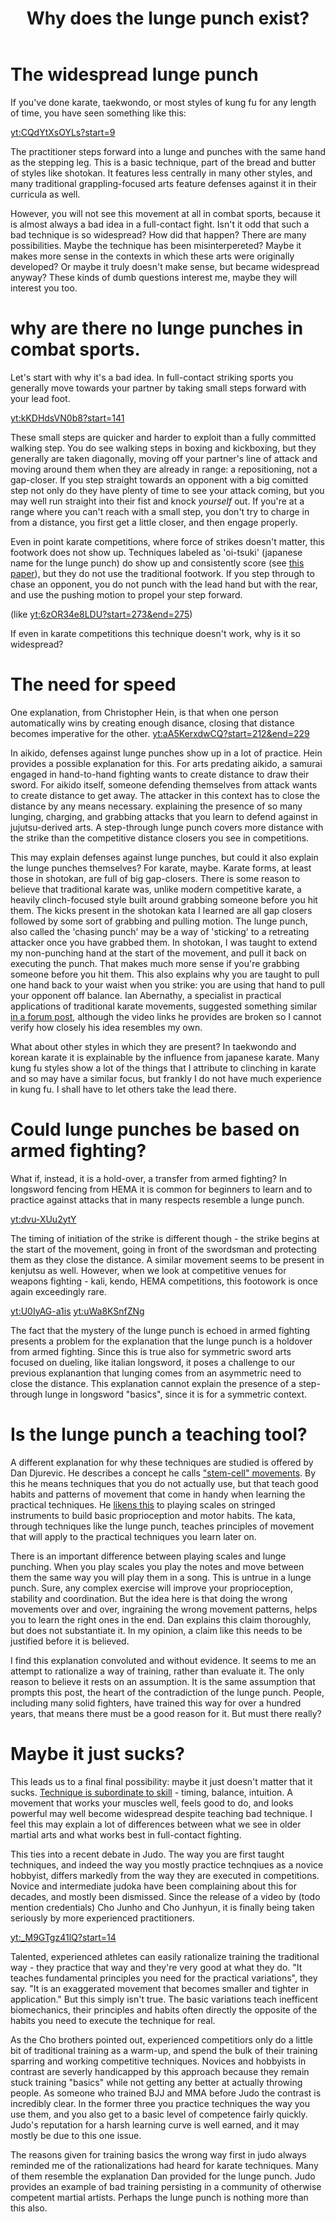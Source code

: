 :PROPERTIES:
:ID:       83472889-eda0-4354-a1d4-9615916efd1d
:END:
#+title: Why does the lunge punch exist?

* The widespread lunge punch
If you've done karate, taekwondo, or most styles of kung fu for any length of time, you have seen something like this:

[[yt:CQdYtXsOYLs?start=9]]

The practitioner steps forward into a lunge and punches with the same hand as the stepping leg.
This is a basic technique, part of the bread and butter of styles like shotokan.
It features less centrally in many other styles, and many traditional grappling-focused arts feature defenses against it in their curricula as well.

However, you will not see this movement at all in combat sports, because it is almost always a bad idea in a full-contact fight.
Isn't it odd that such a bad technique is so widespread?
How did that happen? There are many possibilities.
Maybe the technique has been misinterpereted?
Maybe it makes more sense in the contexts in which these arts were originally developed?
Or maybe it truly doesn't make sense, but became widespread anyway?
These kinds of dumb questions interest me, maybe they will interest you too.

* why are there no lunge punches in combat sports.

Let's start with why it's a bad idea.
In full-contact striking sports you generally move towards your partner by taking small steps forward with your lead foot.

[[yt:kKDHdsVN0b8?start=141]]

These small steps are quicker and harder to exploit than a fully committed walking step.
You do see walking steps in boxing and kickboxing, but they generally are taken diagonally, moving off your partner's line of attack and moving around them when they are already in range: a repositioning, not a gap-closer.
If you step straight towards an opponent with a big comitted step not only do they have plenty of time to see your attack coming, but you may well run straight into their fist and knock /yourself/ out.
If you're at a range where you can't reach with a small step, you don't try to charge in from a distance, you first get a little closer, and then engage properly.

Even in point karate competitions, where force of strikes doesn't matter, this footwork does not show up.
Techniques labeled as 'oi-tsuki' (japanese name for the lunge punch) do show up and consistently score (see  [[https://aassjournal.com/article-1-760-en.html][this paper]]),  but they do not use the traditional footwork.
If you step through to chase an opponent, you do not punch with the lead hand but with the rear, and use the pushing motion to propel your step forward.

(like [[yt:6zOR34e8LDU?start=273&end=275]])


If even in karate competitions this technique doesn't work, why is it so widespread?

* The need for speed

One explanation, from Christopher Hein, is that when one person automatically wins by creating enough disance, closing that distance becomes imperative for the other.
[[yt:aA5KerxdwCQ?start=212&end=229]]

In aikido, defenses against lunge punches show up in a lot of practice.
Hein provides a possible explanation for this.
For arts predating aikido, a samurai engaged in hand-to-hand fighting wants to create distance to draw their sword.
For aikido itself, someone defending themselves from attack wants to create distance to get away.
The attacker in this context has to close the distance by any means necessary. explaining the presence of so many lunging, charging, and grabbing attacks that you learn to defend against in jujutsu-derived arts.
A step-through lunge punch covers more distance with the strike than the competitive distance closers you see in competitions.

This may explain defenses against lunge punches, but could it also explain the lunge punches themselves?
For karate, maybe.
Karate forms, at least those in shotokan, are full of big gap-closers.
There is some reason to believe that traditional karate was, unlike modern competitive karate, a heavily clinch-focused style built around grabbing someone before you hit them.
The kicks present in the shotokan kata I learned are all gap closers followed by some sort of grabbing and pulling motion.
The lunge punch, also called the 'chasing punch' may be a way of 'sticking' to a retreating attacker once you have grabbed them.
In shotokan, I was taught to extend my non-punching hand at the start of the movement, and pull it back on executing the punch.
That makes much more sense if you're grabbing someone before you hit them.
This also explains why you are taught to pull one hand back to your waist when you strike: you are using that hand to pull your opponent off balance.
Ian Abernathy, a specialist in practical applications of traditional karate movements, suggested something similar [[https://iainabernethy.com/content/step-through-punch][in a forum post]], although the video links he provides are broken so I cannot verify how closely his idea resembles my own.


What about other styles in which they are present?
In taekwondo and korean karate it is explainable by the influence from japanese karate.
Many kung fu styles show a lot of the things that I attribute to clinching in karate and so may have a similar focus, but frankly I do not have much experience in kung fu.
I shall have to let others take the lead there.

* Could lunge punches be based on armed fighting?

What if, instead, it is a hold-over, a transfer from armed fighting?
In longsword fencing from HEMA it is common for beginners to learn and to practice against attacks that in many respects resemble a lunge punch.

[[yt:dvu-XUu2ytY]]

The timing of initiation of the strike is different though - the strike begins at the start of the movement, going in front of the swordsman and protecting them as they close the distance.
A similar movement seems to be present in kenjutsu as well.
However, when we look at competitive venues for weapons fighting - kali, kendo, HEMA competitions, this footowork is once again exceedingly rare.

[[yt:U0IyAG-a1is]]
[[yt:uWa8KSnfZNg]]

The fact that the mystery of the lunge punch is echoed in armed fighting presents a problem for the explanation that the lunge punch is a holdover from armed fighting.
Since this is true also for symmetric sword arts focused on dueling, like italian longsword, it poses a challenge to our previous explanantion that lunging comes from an asymmetric need to close the distance.
This explanation cannot explain the presence of a step-through lunge in longsword "basics", since it is for a symmetric context.


* Is the lunge punch a teaching tool?

A different explanation for why these techniques are studied is offered by Dan Djurevic.
He describes a concept he calls [[https://www.wayofleastresistance.net/2013/01/kata-techniques-as-stem-cell-movements.html]["stem-cell" movements]].
By this he means techniques that you do not actually use, but that teach good habits and patterns of movement that come in handy when learning the practical techniques.
He [[https://www.wayofleastresistance.net/2012/10/kata-kinaesthesia-and-proprioception.html][likens this]] to playing scales on stringed instruments to build basic proprioception and motor habits.
The kata, through techniques like the lunge punch, teaches principles of movement that will apply to the practical techniques you learn later on.

There is an important difference between playing scales and lunge punching.
When you play scales you play the notes and move between them the same way you will play them in a song.
This is untrue in a lunge punch.
Sure, any complex exercise will improve your proprioception, stability and coordination.
But the idea here is that doing the wrong movements over and over, ingraining the wrong movement patterns, helps you to learn the right ones in the end.
Dan explains this claim thoroughly, but does not substantiate it.
In my opinion, a claim like this needs to be justified before it is believed.

I find this explanation convoluted and without evidence.
It seems to me an attempt to rationalize a way of training, rather than evaluate it.
The only reason to believe it rests on an assumption.
It is the same assumption that prompts this post, the heart of the contradiction of the lunge punch.
People, including many solid fighters, have trained this way for over a hundred years, that means there must be a good reason for it.
But must there really?


* Maybe it just sucks?

This leads us to a final final possibility: maybe it just doesn't matter that it sucks.
[[https://www.youtube.com/watch?v=2SY8VbiI1BU&t=14s][Technique is subordinate to skill]] - timing, balance, intuition.
A movement that works your muscles well, feels good to do, and looks powerful may well become widespread despite teaching bad technique.
I feel this may explain a lot of differences between what we see in older martial arts and what works best in full-contact fighting.

This ties into a recent debate in Judo.
The way you are first taught techniques, and indeed the way you mostly practice technqiues as a novice hobbyist, differs markedly from the way they are executed in competitions.
Novice and intermediate judoka have been complaining about this for decades, and mostly been dismissed.
Since the release of a video by (todo mention credentials) Cho Junho and Cho Junhyun, it is finally being taken seriously by more experienced practitioners.

[[yt:_M9GTgz41lQ?start=14]]

Talented, experienced athletes can easily rationalize training the traditional way - they practice that way and they're very good at what they do.
"It teaches fundamental principles you need for the practical variations", they say.
"It is an exaggerated movement that becomes smaller and tighter in application."
But this simply isn't true.
The basic variations teach inefficent biomechanics, their principles and habits often directly the opposite of the habits you need to execute the technique for real.

As the Cho brothers pointed out, experienced competitiors only do a little bit of traditional training as a warm-up, and spend the bulk of their training sparring and working competitive techniques.
Novices and hobbyists in contrast are severly handicapped by this approach because they remain stuck training "basics" while not getting any better at actually throwing people.
As someone who trained BJJ and MMA before Judo the contrast is incredibly clear.
In the former three you practice techniques the way you use them, and you also get to a basic level of competence fairly quickly.
Judo's reputation for a harsh learning curve is well earned, and it may mostly be due to this one issue.

The reasons given for training basics the wrong way first in judo always reminded me of the rationalizations had heard for karate techniques.
Many of them resemble the explanation Dan provided for the lunge punch.
Judo provides an example of bad training persisting in a community of otherwise competent martial artists.
Perhaps the lunge punch is nothing more than this also.
